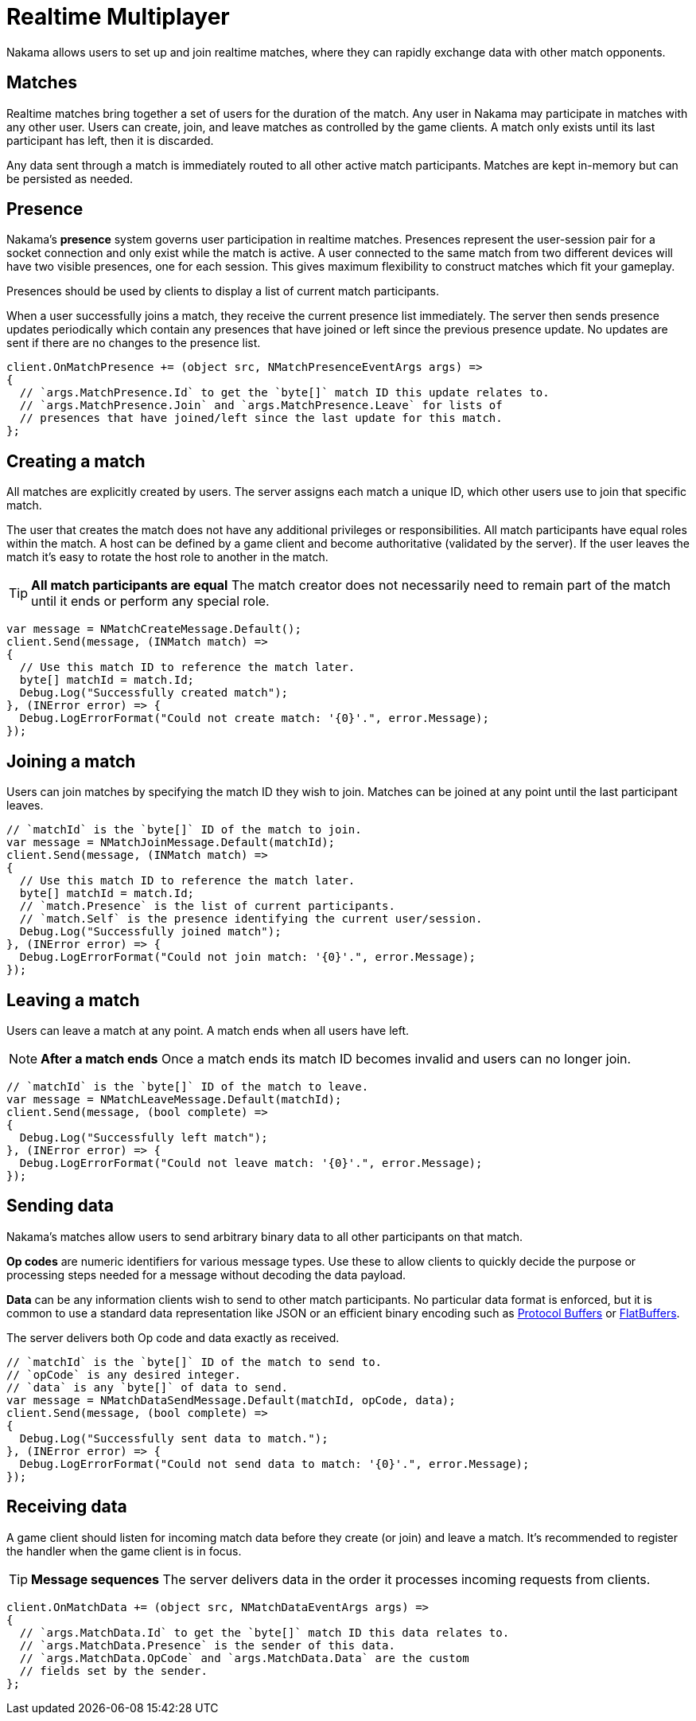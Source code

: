 = Realtime Multiplayer

Nakama allows users to set up and join realtime matches, where they can rapidly exchange data with other match opponents.

== Matches

Realtime matches bring together a set of users for the duration of the match. Any user in Nakama may participate in matches with any other user. Users can create, join, and leave matches as controlled by the game clients. A match only exists until its last participant has left, then it is discarded.

Any data sent through a match is immediately routed to all other active match participants. Matches are kept in-memory but can be persisted as needed.

== Presence

Nakama's *presence* system governs user participation in realtime matches. Presences represent the user-session pair for a socket connection and only exist while the match is active. A user connected to the same match from two different devices will have two visible presences, one for each session. This gives maximum flexibility to construct matches which fit your gameplay.

Presences should be used by clients to display a list of current match participants.

When a user successfully joins a match, they receive the current presence list immediately. The server then sends presence updates periodically which contain any presences that have joined or left since the previous presence update. No updates are sent if there are no changes to the presence list.

[source,csharp]
----
client.OnMatchPresence += (object src, NMatchPresenceEventArgs args) =>
{
  // `args.MatchPresence.Id` to get the `byte[]` match ID this update relates to.
  // `args.MatchPresence.Join` and `args.MatchPresence.Leave` for lists of
  // presences that have joined/left since the last update for this match.
};
----

== Creating a match

All matches are explicitly created by users. The server assigns each match a unique ID, which other users use to join that specific match.

The user that creates the match does not have any additional privileges or responsibilities. All match participants have equal roles within the match. A host can be defined by a game client and become authoritative (validated by the server). If the user leaves the match it's easy to rotate the host role to another in the match.

TIP: *All match participants are equal*
The match creator does not necessarily need to remain part of the match until it ends or perform any special role.

[source,csharp]
----
var message = NMatchCreateMessage.Default();
client.Send(message, (INMatch match) =>
{
  // Use this match ID to reference the match later.
  byte[] matchId = match.Id;
  Debug.Log("Successfully created match");
}, (INError error) => {
  Debug.LogErrorFormat("Could not create match: '{0}'.", error.Message);
});
----

== Joining a match

Users can join matches by specifying the match ID they wish to join. Matches can be joined at any point until the last participant leaves.

[source,csharp]
----
// `matchId` is the `byte[]` ID of the match to join.
var message = NMatchJoinMessage.Default(matchId);
client.Send(message, (INMatch match) =>
{
  // Use this match ID to reference the match later.
  byte[] matchId = match.Id;
  // `match.Presence` is the list of current participants.
  // `match.Self` is the presence identifying the current user/session.
  Debug.Log("Successfully joined match");
}, (INError error) => {
  Debug.LogErrorFormat("Could not join match: '{0}'.", error.Message);
});
----

== Leaving a match

Users can leave a match at any point. A match ends when all users have left.

NOTE: *After a match ends*
Once a match ends its match ID becomes invalid and users can no longer join.

[source,csharp]
----
// `matchId` is the `byte[]` ID of the match to leave.
var message = NMatchLeaveMessage.Default(matchId);
client.Send(message, (bool complete) =>
{
  Debug.Log("Successfully left match");
}, (INError error) => {
  Debug.LogErrorFormat("Could not leave match: '{0}'.", error.Message);
});
----

== Sending data

Nakama's matches allow users to send arbitrary binary data to all other participants on that match.

*Op codes* are numeric identifiers for various message types. Use these to allow clients to quickly decide the purpose or processing steps needed for a message without decoding the data payload.

*Data* can be any information clients wish to send to other match participants. No particular data format is enforced, but it is common to use a standard data representation like JSON or an efficient binary encoding such as https://developers.google.com/protocol-buffers/[Protocol Buffers^] or https://google.github.io/flatbuffers/[FlatBuffers^].

The server delivers both Op code and data exactly as received.

[source,csharp]
----
// `matchId` is the `byte[]` ID of the match to send to.
// `opCode` is any desired integer.
// `data` is any `byte[]` of data to send.
var message = NMatchDataSendMessage.Default(matchId, opCode, data);
client.Send(message, (bool complete) =>
{
  Debug.Log("Successfully sent data to match.");
}, (INError error) => {
  Debug.LogErrorFormat("Could not send data to match: '{0}'.", error.Message);
});
----

== Receiving data

A game client should listen for incoming match data before they create (or join) and leave a match. It's recommended to register the handler when the game client is in focus.

TIP: *Message sequences*
The server delivers data in the order it processes incoming requests from clients.

[source,csharp]
----
client.OnMatchData += (object src, NMatchDataEventArgs args) =>
{
  // `args.MatchData.Id` to get the `byte[]` match ID this data relates to.
  // `args.MatchData.Presence` is the sender of this data.
  // `args.MatchData.OpCode` and `args.MatchData.Data` are the custom
  // fields set by the sender.
};
----
